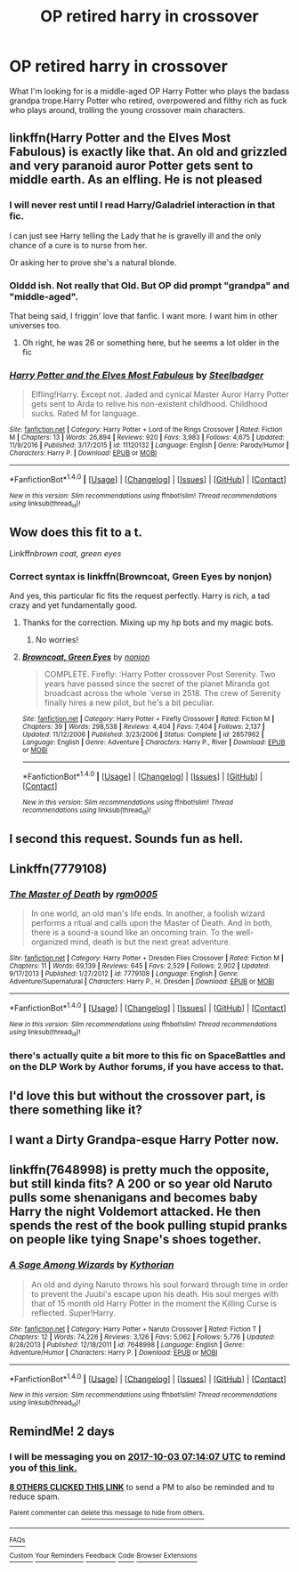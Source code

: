 #+TITLE: OP retired harry in crossover

* OP retired harry in crossover
:PROPERTIES:
:Author: SleepyGuy12
:Score: 72
:DateUnix: 1506795598.0
:DateShort: 2017-Sep-30
:FlairText: Request
:END:
What I'm looking for is a middle-aged OP Harry Potter who plays the badass grandpa trope.Harry Potter who retired, overpowered and filthy rich as fuck who plays around, trolling the young crossover main characters.


** linkffn(Harry Potter and the Elves Most Fabulous) is exactly like that. An old and grizzled and very paranoid auror Potter gets sent to middle earth. As an elfling. He is not pleased
:PROPERTIES:
:Author: Triflez
:Score: 24
:DateUnix: 1506804532.0
:DateShort: 2017-Oct-01
:END:

*** I will never rest until I read Harry/Galadriel interaction in that fic.

I can just see Harry telling the Lady that he is gravelly ill and the only chance of a cure is to nurse from her.

Or asking her to prove she's a natural blonde.
:PROPERTIES:
:Author: T0lias
:Score: 15
:DateUnix: 1506841175.0
:DateShort: 2017-Oct-01
:END:


*** Olddd ish. Not really that Old. But OP did prompt "grandpa" and "middle-aged".

That being said, I friggin' love that fanfic. I want more. I want him in other universes too.
:PROPERTIES:
:Author: TheVoteMote
:Score: 9
:DateUnix: 1506830252.0
:DateShort: 2017-Oct-01
:END:

**** Oh right, he was 26 or something here, but he seems a lot older in the fic
:PROPERTIES:
:Author: Triflez
:Score: 2
:DateUnix: 1506846552.0
:DateShort: 2017-Oct-01
:END:


*** [[http://www.fanfiction.net/s/11120132/1/][*/Harry Potter and the Elves Most Fabulous/*]] by [[https://www.fanfiction.net/u/5291694/Steelbadger][/Steelbadger/]]

#+begin_quote
  Elfling!Harry. Except not. Jaded and cynical Master Auror Harry Potter gets sent to Arda to relive his non-existent childhood. Childhood sucks. Rated M for language.
#+end_quote

^{/Site/: [[http://www.fanfiction.net/][fanfiction.net]] *|* /Category/: Harry Potter + Lord of the Rings Crossover *|* /Rated/: Fiction M *|* /Chapters/: 13 *|* /Words/: 26,894 *|* /Reviews/: 920 *|* /Favs/: 3,983 *|* /Follows/: 4,675 *|* /Updated/: 11/9/2016 *|* /Published/: 3/17/2015 *|* /id/: 11120132 *|* /Language/: English *|* /Genre/: Parody/Humor *|* /Characters/: Harry P. *|* /Download/: [[http://www.ff2ebook.com/old/ffn-bot/index.php?id=11120132&source=ff&filetype=epub][EPUB]] or [[http://www.ff2ebook.com/old/ffn-bot/index.php?id=11120132&source=ff&filetype=mobi][MOBI]]}

--------------

*FanfictionBot*^{1.4.0} *|* [[[https://github.com/tusing/reddit-ffn-bot/wiki/Usage][Usage]]] | [[[https://github.com/tusing/reddit-ffn-bot/wiki/Changelog][Changelog]]] | [[[https://github.com/tusing/reddit-ffn-bot/issues/][Issues]]] | [[[https://github.com/tusing/reddit-ffn-bot/][GitHub]]] | [[[https://www.reddit.com/message/compose?to=tusing][Contact]]]

^{/New in this version: Slim recommendations using/ ffnbot!slim! /Thread recommendations using/ linksub(thread_id)!}
:PROPERTIES:
:Author: FanfictionBot
:Score: 2
:DateUnix: 1506804565.0
:DateShort: 2017-Oct-01
:END:


** Wow does this fit to a t.

Linkffn[[brown coat, green eyes]]
:PROPERTIES:
:Author: Seeker0fTruth
:Score: 11
:DateUnix: 1506820993.0
:DateShort: 2017-Oct-01
:END:

*** Correct syntax is linkffn(Browncoat, Green Eyes by nonjon)

And yes, this particular fic fits the request perfectly. Harry is rich, a tad crazy and yet fundamentally good.
:PROPERTIES:
:Author: fflai
:Score: 6
:DateUnix: 1506828569.0
:DateShort: 2017-Oct-01
:END:

**** Thanks for the correction. Mixing up my hp bots and my magic bots.
:PROPERTIES:
:Author: Seeker0fTruth
:Score: 4
:DateUnix: 1506864599.0
:DateShort: 2017-Oct-01
:END:

***** No worries!
:PROPERTIES:
:Author: fflai
:Score: 1
:DateUnix: 1506864895.0
:DateShort: 2017-Oct-01
:END:


**** [[http://www.fanfiction.net/s/2857962/1/][*/Browncoat, Green Eyes/*]] by [[https://www.fanfiction.net/u/649528/nonjon][/nonjon/]]

#+begin_quote
  COMPLETE. Firefly: :Harry Potter crossover Post Serenity. Two years have passed since the secret of the planet Miranda got broadcast across the whole 'verse in 2518. The crew of Serenity finally hires a new pilot, but he's a bit peculiar.
#+end_quote

^{/Site/: [[http://www.fanfiction.net/][fanfiction.net]] *|* /Category/: Harry Potter + Firefly Crossover *|* /Rated/: Fiction M *|* /Chapters/: 39 *|* /Words/: 298,538 *|* /Reviews/: 4,404 *|* /Favs/: 7,404 *|* /Follows/: 2,137 *|* /Updated/: 11/12/2006 *|* /Published/: 3/23/2006 *|* /Status/: Complete *|* /id/: 2857962 *|* /Language/: English *|* /Genre/: Adventure *|* /Characters/: Harry P., River *|* /Download/: [[http://www.ff2ebook.com/old/ffn-bot/index.php?id=2857962&source=ff&filetype=epub][EPUB]] or [[http://www.ff2ebook.com/old/ffn-bot/index.php?id=2857962&source=ff&filetype=mobi][MOBI]]}

--------------

*FanfictionBot*^{1.4.0} *|* [[[https://github.com/tusing/reddit-ffn-bot/wiki/Usage][Usage]]] | [[[https://github.com/tusing/reddit-ffn-bot/wiki/Changelog][Changelog]]] | [[[https://github.com/tusing/reddit-ffn-bot/issues/][Issues]]] | [[[https://github.com/tusing/reddit-ffn-bot/][GitHub]]] | [[[https://www.reddit.com/message/compose?to=tusing][Contact]]]

^{/New in this version: Slim recommendations using/ ffnbot!slim! /Thread recommendations using/ linksub(thread_id)!}
:PROPERTIES:
:Author: FanfictionBot
:Score: 3
:DateUnix: 1506828591.0
:DateShort: 2017-Oct-01
:END:


** I second this request. Sounds fun as hell.
:PROPERTIES:
:Author: Freshenstein
:Score: 14
:DateUnix: 1506799706.0
:DateShort: 2017-Sep-30
:END:


** Linkffn(7779108)
:PROPERTIES:
:Author: valtazar
:Score: 8
:DateUnix: 1506838824.0
:DateShort: 2017-Oct-01
:END:

*** [[http://www.fanfiction.net/s/7779108/1/][*/The Master of Death/*]] by [[https://www.fanfiction.net/u/1124176/rgm0005][/rgm0005/]]

#+begin_quote
  In one world, an old man's life ends. In another, a foolish wizard performs a ritual and calls upon the Master of Death. And in both, there is a sound-a sound like an oncoming train. To the well-organized mind, death is but the next great adventure.
#+end_quote

^{/Site/: [[http://www.fanfiction.net/][fanfiction.net]] *|* /Category/: Harry Potter + Dresden Files Crossover *|* /Rated/: Fiction M *|* /Chapters/: 11 *|* /Words/: 69,139 *|* /Reviews/: 645 *|* /Favs/: 2,529 *|* /Follows/: 2,902 *|* /Updated/: 9/17/2013 *|* /Published/: 1/27/2012 *|* /id/: 7779108 *|* /Language/: English *|* /Genre/: Adventure/Supernatural *|* /Characters/: Harry P., H. Dresden *|* /Download/: [[http://www.ff2ebook.com/old/ffn-bot/index.php?id=7779108&source=ff&filetype=epub][EPUB]] or [[http://www.ff2ebook.com/old/ffn-bot/index.php?id=7779108&source=ff&filetype=mobi][MOBI]]}

--------------

*FanfictionBot*^{1.4.0} *|* [[[https://github.com/tusing/reddit-ffn-bot/wiki/Usage][Usage]]] | [[[https://github.com/tusing/reddit-ffn-bot/wiki/Changelog][Changelog]]] | [[[https://github.com/tusing/reddit-ffn-bot/issues/][Issues]]] | [[[https://github.com/tusing/reddit-ffn-bot/][GitHub]]] | [[[https://www.reddit.com/message/compose?to=tusing][Contact]]]

^{/New in this version: Slim recommendations using/ ffnbot!slim! /Thread recommendations using/ linksub(thread_id)!}
:PROPERTIES:
:Author: FanfictionBot
:Score: 2
:DateUnix: 1506838850.0
:DateShort: 2017-Oct-01
:END:


*** there's actually quite a bit more to this fic on SpaceBattles and on the DLP Work by Author forums, if you have access to that.
:PROPERTIES:
:Author: sephirothrr
:Score: 2
:DateUnix: 1506923060.0
:DateShort: 2017-Oct-02
:END:


** I'd love this but without the crossover part, is there something like it?
:PROPERTIES:
:Author: Haddep
:Score: 4
:DateUnix: 1506811421.0
:DateShort: 2017-Oct-01
:END:


** I want a Dirty Grandpa-esque Harry Potter now.
:PROPERTIES:
:Author: AutumnSouls
:Score: 5
:DateUnix: 1506800332.0
:DateShort: 2017-Sep-30
:END:


** linkffn(7648998) is pretty much the opposite, but still kinda fits? A 200 or so year old Naruto pulls some shenanigans and becomes baby Harry the night Voldemort attacked. He then spends the rest of the book pulling stupid pranks on people like tying Snape's shoes together.
:PROPERTIES:
:Author: FrozenFire777
:Score: 3
:DateUnix: 1506826223.0
:DateShort: 2017-Oct-01
:END:

*** [[http://www.fanfiction.net/s/7648998/1/][*/A Sage Among Wizards/*]] by [[https://www.fanfiction.net/u/2823966/Kythorian][/Kythorian/]]

#+begin_quote
  An old and dying Naruto throws his soul forward through time in order to prevent the Juubi's escape upon his death. His soul merges with that of 15 month old Harry Potter in the moment the Killing Curse is reflected. Super!Harry.
#+end_quote

^{/Site/: [[http://www.fanfiction.net/][fanfiction.net]] *|* /Category/: Harry Potter + Naruto Crossover *|* /Rated/: Fiction T *|* /Chapters/: 12 *|* /Words/: 74,226 *|* /Reviews/: 3,126 *|* /Favs/: 5,062 *|* /Follows/: 5,776 *|* /Updated/: 8/28/2013 *|* /Published/: 12/18/2011 *|* /id/: 7648998 *|* /Language/: English *|* /Genre/: Adventure/Humor *|* /Characters/: Harry P. *|* /Download/: [[http://www.ff2ebook.com/old/ffn-bot/index.php?id=7648998&source=ff&filetype=epub][EPUB]] or [[http://www.ff2ebook.com/old/ffn-bot/index.php?id=7648998&source=ff&filetype=mobi][MOBI]]}

--------------

*FanfictionBot*^{1.4.0} *|* [[[https://github.com/tusing/reddit-ffn-bot/wiki/Usage][Usage]]] | [[[https://github.com/tusing/reddit-ffn-bot/wiki/Changelog][Changelog]]] | [[[https://github.com/tusing/reddit-ffn-bot/issues/][Issues]]] | [[[https://github.com/tusing/reddit-ffn-bot/][GitHub]]] | [[[https://www.reddit.com/message/compose?to=tusing][Contact]]]

^{/New in this version: Slim recommendations using/ ffnbot!slim! /Thread recommendations using/ linksub(thread_id)!}
:PROPERTIES:
:Author: FanfictionBot
:Score: 2
:DateUnix: 1506826236.0
:DateShort: 2017-Oct-01
:END:


** RemindMe! 2 days
:PROPERTIES:
:Author: Stjernepus
:Score: 1
:DateUnix: 1506842034.0
:DateShort: 2017-Oct-01
:END:

*** I will be messaging you on [[http://www.wolframalpha.com/input/?i=2017-10-03%2007:14:07%20UTC%20To%20Local%20Time][*2017-10-03 07:14:07 UTC*]] to remind you of [[https://www.reddit.com/r/HPfanfiction/comments/73gixe/op_retired_harry_in_crossover/dnqy1dx][*this link.*]]

[[http://np.reddit.com/message/compose/?to=RemindMeBot&subject=Reminder&message=%5Bhttps://www.reddit.com/r/HPfanfiction/comments/73gixe/op_retired_harry_in_crossover/dnqy1dx%5D%0A%0ARemindMe!%20%202%20days][*8 OTHERS CLICKED THIS LINK*]] to send a PM to also be reminded and to reduce spam.

^{Parent commenter can} [[http://np.reddit.com/message/compose/?to=RemindMeBot&subject=Delete%20Comment&message=Delete!%20dnqy1mq][^{delete this message to hide from others.}]]

--------------

[[http://np.reddit.com/r/RemindMeBot/comments/24duzp/remindmebot_info/][^{FAQs}]]

[[http://np.reddit.com/message/compose/?to=RemindMeBot&subject=Reminder&message=%5BLINK%20INSIDE%20SQUARE%20BRACKETS%20else%20default%20to%20FAQs%5D%0A%0ANOTE:%20Don't%20forget%20to%20add%20the%20time%20options%20after%20the%20command.%0A%0ARemindMe!][^{Custom}]]
[[http://np.reddit.com/message/compose/?to=RemindMeBot&subject=List%20Of%20Reminders&message=MyReminders!][^{Your Reminders}]]
[[http://np.reddit.com/message/compose/?to=RemindMeBotWrangler&subject=Feedback][^{Feedback}]]
[[https://github.com/SIlver--/remindmebot-reddit][^{Code}]]
[[https://np.reddit.com/r/RemindMeBot/comments/4kldad/remindmebot_extensions/][^{Browser Extensions}]]
:PROPERTIES:
:Author: RemindMeBot
:Score: 1
:DateUnix: 1506842052.0
:DateShort: 2017-Oct-01
:END:
